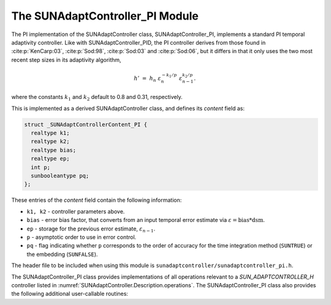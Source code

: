 ..
   Programmer(s): Daniel R. Reynolds @ SMU
   ----------------------------------------------------------------
   SUNDIALS Copyright Start
   Copyright (c) 2002-2023, Lawrence Livermore National Security
   and Southern Methodist University.
   All rights reserved.

   See the top-level LICENSE and NOTICE files for details.

   SPDX-License-Identifier: BSD-3-Clause
   SUNDIALS Copyright End
   ----------------------------------------------------------------

.. _SUNAdaptController.PI:

The SUNAdaptController_PI Module
======================================

The PI implementation of the SUNAdaptController class, SUNAdaptController_PI, implements a
standard PI temporal adaptivity controller.  Like with SUNAdaptController_PID, the PI
controller derives from those found in :cite:p:`KenCarp:03`, :cite:p:`Sod:98`,
:cite:p:`Sod:03` and :cite:p:`Sod:06`, but it differs in that it only uses the
two most recent step sizes in its adaptivity algorithm,

.. math::
   h' \;=\; h_n\; \varepsilon_n^{-k_1/p}\; \varepsilon_{n-1}^{k_2/p}.

where the constants :math:`k_1` and :math:`k_2` default to 0.8 and 0.31,
respectively.

This is implemented as a derived SUNAdaptController class, and defines its *content*
field as:

.. code-block:: c

   struct _SUNAdaptControllerContent_PI {
     realtype k1;
     realtype k2;
     realtype bias;
     realtype ep;
     int p;
     sunbooleantype pq;
   };

These entries of the *content* field contain the following information:

* ``k1, k2`` - controller parameters above.

* ``bias`` - error bias factor, that converts from an input temporal error
  estimate via :math:`\varepsilon = \text{bias}*\text{dsm}`.

* ``ep`` - storage for the previous error estimate, :math:`\varepsilon_{n-1}`.

* ``p`` - asymptotic order to use in error control.

* ``pq`` - flag indicating whether ``p`` corresponds to the order of accuracy
  for the time integration method (``SUNTRUE``) or the embedding (``SUNFALSE``).


The header file to be included when using this module is
``sunadaptcontroller/sunadaptcontroller_pi.h``.

The SUNAdaptController_PI class provides implementations of all operations
relevant to a `SUN_ADAPTCONTROLLER_H` controller listed in
:numref:`SUNAdaptController.Description.operations`. The SUNAdaptController_PI class
also provides the following additional user-callable routines:


.. c:function:: SUNAdaptController SUNAdaptController_PI(SUNContext sunctx)

   This constructor function creates and allocates memory for a SUNAdaptController_PI
   object, and inserts its default parameters.  The only argument is the
   SUNDIALS context object.  Upon successful completion it will return a
   :c:type:`SUNAdaptController` object; otherwise it will return ``NULL``.


.. c:function:: int SUNAdaptController_SetParams_PI(SUNAdaptController C, sunbooleantype pq, realtype k1, realtype k2)

   This user-callable function provides control over the relevant parameters
   above.  The *pq* input is stored directly.  The *k1* and *k2* are only stored
   if the corresponding input is non-negative.  Upon completion, this returns
   ``SUNADAPTCONTROLLER_SUCCESS``.
